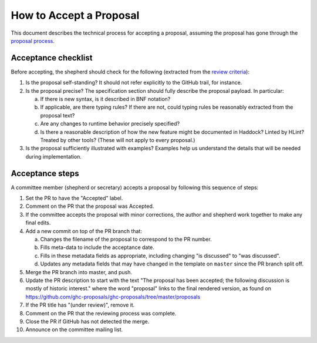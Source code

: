 How to Accept a Proposal
========================

This document describes the technical process for accepting a proposal,
assuming the proposal has gone through the `proposal process <https://github.com/ghc-proposals/ghc-proposals/#committee-process>`_.

Acceptance checklist
--------------------

Before accepting, the shepherd should check for the following
(extracted from the `review criteria <https://github.com/ghc-proposals/ghc-proposals/#review-criteria>`_):

1. Is the proposal self-standing? It should not refer explicitly to the GitHub
   trail, for instance.

2. Is the proposal precise? The specification section should fully describe
   the proposal payload. In particular:

   a. If there is new syntax, is it described in BNF notation?

   b. If applicable, are there typing rules? If there are not, could
      typing rules be reasonably extracted from the proposal text?

   c. Are any changes to runtime behavior precisely specified?

   d. Is there a reasonable description of how the new feature might
      be documented in Haddock? Linted by HLint? Treated by other tools?
      (These will not apply to every proposal.)

3. Is the proposal sufficiently illustrated with examples? Examples help
   us understand the details that will be needed during implementation.

Acceptance steps
----------------

A committee member (shepherd or secretary) accepts a proposal by following this sequence of
steps:

1. Set the PR to have the "Accepted" label.

2. Comment on the PR that the proposal was Accepted.

3. If the committee accepts the proposal with minor corrections, 
   the author and shepherd work together to make any final edits.

4. Add a new commit on top of the PR branch that:

   a. Changes the filename of the proposal to correspond to the PR number.

   b. Fills meta-data to include the acceptance date.

   c. Fills in these metadata fields as appropriate, including changing "is discussed"
      to "was discussed".

   d. Updates any metadata fields that may have changed in the template on ``master`` since
      the PR branch split off.

5. Merge the PR branch into master, and push.

6. Update the PR description to start
   with the text "The proposal has been accepted; the following discussion is mostly of historic interest."
   where the word "proposal" links to the final rendered version, 
   as found on https://github.com/ghc-proposals/ghc-proposals/tree/master/proposals

7. If the PR title has "(under review)", remove it.
   
8. Comment on the PR that the reviewing process was complete.

9. Close the PR if GitHub has not detected the merge.

10. Announce on the committee mailing list.
